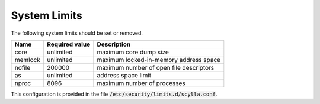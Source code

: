 System Limits
-------------
The following system limits should be set or removed.

=======  ==============  ========================================
Name	 Required value	 Description
=======  ==============  ========================================
core	 unlimited	 maximum core dump size
-------  --------------  ----------------------------------------
memlock	 unlimited	 maximum locked-in-memory address space
-------  --------------  ----------------------------------------
nofile	 200000	         maximum number of open file descriptors
-------  --------------  ----------------------------------------
as	 unlimited       address space limit
-------  --------------  ----------------------------------------
nproc	 8096            maximum number of processes
=======  ==============  ========================================

This configuration is provided in the file :code:`/etc/security/limits.d/scylla.conf`.

